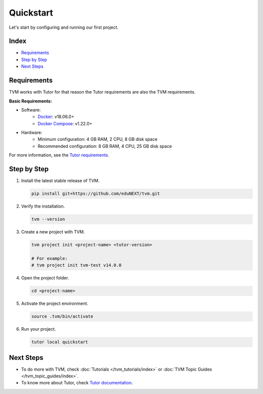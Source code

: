 Quickstart
###########

Let's start by configuring and running our first project.

Index
------
- `Requirements`_
- `Step by Step`_
- `Next Steps`_

Requirements
-------------

TVM works with Tutor for that reason the Tutor requirements are also the TVM requirements.

**Basic Requirements:**

- Software:
    - `Docker <https://docs.docker.com/engine/installation/>`_: v18.06.0+
    - `Docker Compose <https://docs.docker.com/compose/install/>`_: v1.22.0+
- Hardware:
    - Minimum configuration: 4 GB RAM, 2 CPU, 8 GB disk space
    - Recommended configuration: 8 GB RAM, 4 CPU, 25 GB disk space

For more information, see the `Tutor requirements <https://docs.tutor.overhang.io/install.html#requirements>`_.


Step by Step
-------------

#.  Install the latest stable release of TVM.

    .. code-block:: bash

        pip install git+https://github.com/eduNEXT/tvm.git

#.  Verify the installation.

    .. code-block:: bash

        tvm --version

#.  Create a new project with TVM.

    .. code-block:: bash

        tvm project init <project-name> <tutor-version>

        # For example:
        # tvm project init tvm-test v14.0.0

#.  Open the project folder.

    .. code-block:: bash

        cd <project-name>

#.  Activate the project environment.

    .. code-block:: bash

        source .tvm/bin/activate

#.  Run your project.

    .. code-block:: bash

        tutor local quickstart


Next Steps
-----------

- To do more with TVM, check :doc:`Tutorials </tvm_tutorials/index>` or :doc:`TVM Topic Guides </tvm_topic_guides/index>`.
- To know more about Tutor, check `Tutor documentation <https://docs.tutor.overhang.io/>`_.

